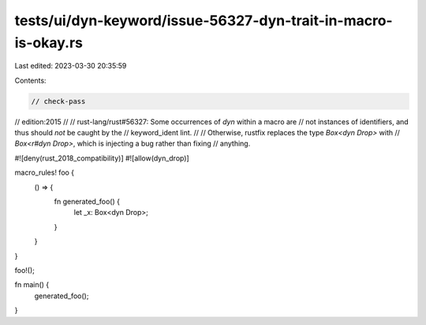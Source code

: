 tests/ui/dyn-keyword/issue-56327-dyn-trait-in-macro-is-okay.rs
==============================================================

Last edited: 2023-03-30 20:35:59

Contents:

.. code-block:: rs

    // check-pass
// edition:2015
//
// rust-lang/rust#56327: Some occurrences of `dyn` within a macro are
// not instances of identifiers, and thus should *not* be caught by the
// keyword_ident lint.
//
// Otherwise, rustfix replaces the type `Box<dyn Drop>` with
// `Box<r#dyn Drop>`, which is injecting a bug rather than fixing
// anything.

#![deny(rust_2018_compatibility)]
#![allow(dyn_drop)]

macro_rules! foo {
    () => {
        fn generated_foo() {
            let _x: Box<dyn Drop>;
        }
    }
}

foo!();

fn main() {
    generated_foo();
}


